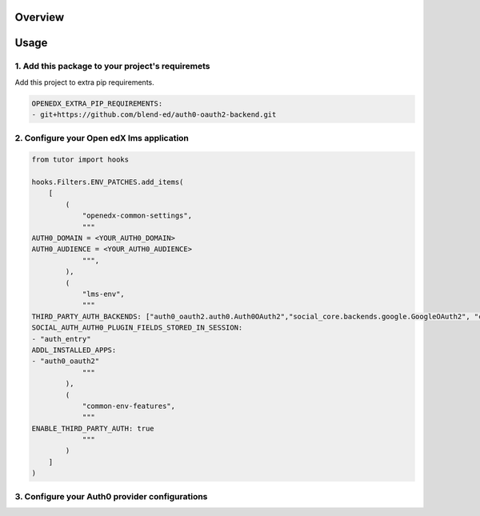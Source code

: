 
Overview
--------

Usage
-----


1. Add this package to your project's requiremets
~~~~~~~~~~~~~~~~~~~~~~~~~~~~~~~~~~~~~~~~~~~~~~~~~
Add this project to extra pip requirements.


..  code-block:: yaml

  OPENEDX_EXTRA_PIP_REQUIREMENTS:
  - git+https://github.com/blend-ed/auth0-oauth2-backend.git


2. Configure your Open edX lms application
~~~~~~~~~~~~~~~~~~~~~~~~~~~~~~~~~~~~~~~~~~

..  code-block:: python

  from tutor import hooks

  hooks.Filters.ENV_PATCHES.add_items(
      [
          (
              "openedx-common-settings",
              """
  AUTH0_DOMAIN = <YOUR_AUTH0_DOMAIN>
  AUTH0_AUDIENCE = <YOUR_AUTH0_AUDIENCE>
              """,
          ),
          (
              "lms-env",
              """
  THIRD_PARTY_AUTH_BACKENDS: ["auth0_oauth2.auth0.Auth0OAuth2","social_core.backends.google.GoogleOAuth2", "common.djangoapps.third_party_auth.saml.SAMLAuthBackend", "django.contrib.auth.backends.ModelBackend"]
  SOCIAL_AUTH_AUTH0_PLUGIN_FIELDS_STORED_IN_SESSION:
  - "auth_entry"
  ADDL_INSTALLED_APPS:
  - "auth0_oauth2"
              """
          ),
          (
              "common-env-features",
              """
  ENABLE_THIRD_PARTY_AUTH: true
              """
          )
      ]
  )

3. Configure your Auth0 provider configurations
~~~~~~~~~~~~~~~~~~~~~~~~~~~~~~~~~~~~~~~~~~~~~~~

.. image:: https://github.com/user-attachments/assets/37ab6f4f-5c43-4ece-b53e-b1102c4457c5
   :alt: Initial details section
   :align: center

.. image:: https://github.com/user-attachments/assets/0cd7911e-382d-4891-965c-69cfa7b0e4b0
   :alt: Options section
   :align: center

.. image:: https://github.com/user-attachments/assets/70361467-6fbb-40a7-ba2a-b7967a1b52f4
   :alt: Secrets section
   :align: center